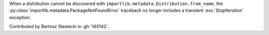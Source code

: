 When a distribution cannot be discovered with
``importlib.metadata.Distribution.from_name``, the
:py:class:`importlib.metadata.PackageNotFoundError` traceback no longer
includes a transient :exc:`StopIteration` exception.

Contributed by Bartosz Sławecki in :gh:`140142`.
